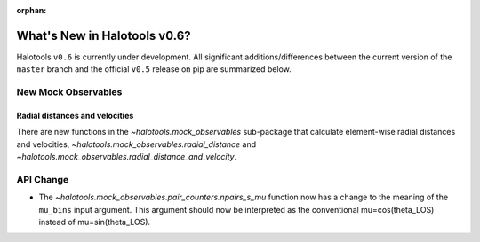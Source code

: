 :orphan:

.. _whats_new_v0p6:

*****************************
What's New in Halotools v0.6?
*****************************

Halotools ``v0.6`` is currently under development. All significant additions/differences between
the current version of the ``master`` branch and the official ``v0.5`` release on pip are summarized below.


New Mock Observables
====================

Radial distances and velocities
-------------------------------
There are new functions in the `~halotools.mock_observables` sub-package that calculate element-wise radial distances and velocities, `~halotools.mock_observables.radial_distance`  and `~halotools.mock_observables.radial_distance_and_velocity`.

API Change
==========

* The `~halotools.mock_observables.pair_counters.npairs_s_mu` function now has a change to the meaning of the ``mu_bins`` input argument. This argument should now be interpreted as the conventional mu=cos(theta_LOS) instead of mu=sin(theta_LOS).
